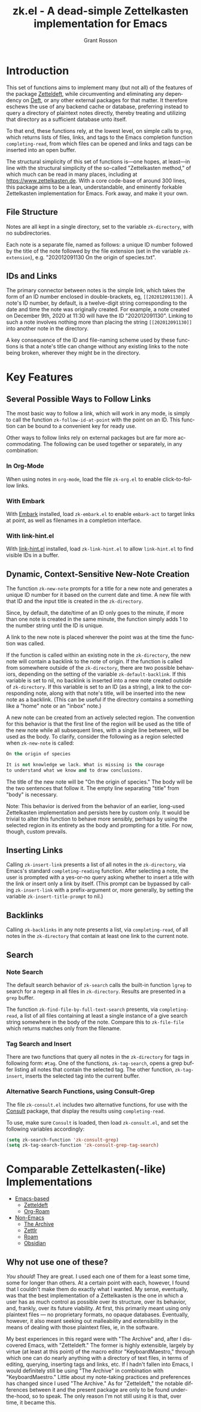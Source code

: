 #+title: zk.el - A dead-simple Zettelkasten implementation for Emacs
#+author: Grant Rosson
#+language: en

* Introduction

This set of functions aims to implement many (but not all) of the features of
the package [[https://github.com/EFLS/zetteldeft/][Zetteldeft]], while circumventing and eliminating any dependency on
[[https://github.com/jrblevin/deft][Deft]], or any other external packages for that matter. It therefore eschews the
use of any backend cache or database, preferring instead to query a directory
of plaintext notes directly, thereby treating and utilizing that directory as
a sufficient database unto itself.

To that end, these functions rely, at the lowest level, on simple calls to
=grep=, which returns lists of files, links, and tags to the Emacs completion
function =completing-read=, from which files can be opened and links and tags
can be inserted into an open buffer.

The structural simplicity of this set of functions is---one hopes, at
least---in line with the structural simplicity of the so-called "Zettelkasten
method," of which much can be read in many places, including at
https://www.zettelkasten.de. With a core code-base of around 300 lines, this
package aims to be a lean, understandable, and eminently forkable
Zettelkasten implementation for Emacs. Fork away, and make it your own.

** File Structure

Notes are all kept in a single directory, set to the variable =zk-directory=,
with no subdirectories.

Each note is a separate file, named as follows: a unique ID number followed
by the title of the note followed by the file extension (set in the variable
=zk-extension=), e.g. "202012091130 On the origin of species.txt".

** IDs and Links

The primary connector between notes is the simple link, which takes the form
of an ID number enclosed in double-brackets, eg, =[[202012091130]]=. A note's
ID number, by default, is a twelve-digit string corresponding to the date and
time the note was originally created. For example, a note created on December
9th, 2020 at 11:30 will have the ID "202012091130". Linking to such a note
involves nothing more than placing the string =[[202012091130]]= into another
note in the directory.

A key consequence of the ID and file-naming scheme used by these functions is
that a note's title can change without any existing links to the note being
broken, wherever they might be in the directory.


* Key Features

** Several Possible Ways to Follow Links

The most basic way to follow a link, which will work in any mode, is
simply to call the function =zk-follow-id-at-point= with the point on an ID.
This function can be bound to a convenient key for ready use.

Other ways to follow links rely on external packages but are far more
accommodating. The following can be used together or separately, in any
combination:

*** In Org-Mode

When using notes in =org-mode=, load the file =zk-org.el= to enable
click-to-follow links.

*** With Embark

With [[https://github.com/oantolin/embark][Embark]] installed, load =zk-embark.el= to enable =embark-act= to target
links at point, as well as filenames in a completion interface.

*** With link-hint.el

With [[https://github.com/noctuid/link-hint.el][link-hint.el]] installed, load =zk-link-hint.el= to allow =link-hint.el=
to find visible IDs in a buffer.

** Dynamic, Context-Sensitive New-Note Creation

The function =zk-new-note= prompts for a title for a new note and generates a
unique ID number for it based on the current date and time. A new file with
that ID and the input title is created in the =zk-directory=.

Since, by default, the date/time of an ID only goes to the minute, if more
than one note is created in the same minute, the function simply adds 1 to
the number string until the ID is unique.

A link to the new note is placed wherever the point was at the time the
function was called.

If the function is called within an existing note in the =zk-directory=, the
new note will contain a backlink to the note of origin. If the function is
called from somewhere outside of the =zk-directory=, there are two possible
behaviors, depending on the setting of the variable =zk-default-backlink=. If
this variable is set to nil, no backlink is inserted into a new note created
outside of =zk-directory=. If this variable is set to an ID (as a string), a
link to the corresponding note, along with that note's title, will be
inserted into the new note as a backlink. (This can be useful if the
directory contains a something like a "home" note or an "inbox" note.)

A new note can be created from an actively selected region. The convention
for this behavior is that the first line of the region will be used as the
title of the new note while all subsequent lines, with a single line between,
will be used as the body. To clarify, consider the following as a region
selected when =zk-new-note= is called:

#+begin_src emacs-lisp
On the origin of species

It is not knowledge we lack. What is missing is the courage
to understand what we know and to draw conclusions.
#+end_src

The title of the new note will be "On the origin of species." The body will
be the two sentences that follow it. The empty line separating "title" from
"body" is necessary.

Note: This behavior is derived from the behavior of an earlier, long-used
Zettelkasten implementation and persists here by custom only. It would be
trivial to alter this function to behave more sensibly, perhaps by using the
selected region in its entirety as the body and prompting for a title. For
now, though, custom prevails.

** Inserting Links

Calling =zk-insert-link= presents a list of all notes in the =zk-directory=,
via Emacs's standard =completing-reading= function. After selecting a note,
the user is prompted with a yes-or-no query asking whether to insert a title
with the link or insert only a link by itself. (This prompt can be bypassed
by calling =zk-insert-link= with a prefix-argument or, more generally, by
setting the variable =zk-insert-title-prompt= to nil.)

** Backlinks

Calling =zk-backlinks= in any note presents a list, via =completing-read=, of
all notes in the =zk-directory= that contain at least one link to the current
note.

** Search

*** Note Search

The default search behavior of =zk-search= calls the built-in function
=lgrep= to search for a regexp in all files in =zk-directory=. Results are
presented in a =grep= buffer.

The function =zk-find-file-by-full-text-search= presents, via
=completing-read=, a list of all files containing at least a single instance
of a give search string somewhere in the body of the note. Compare this to
=zk-file-file= which returns matches only from the filename.

*** Tag Search and Insert

There are two functions that query all notes in the =zk-directory= for tags
in following form: =#tag=. One of the functions, =zk-tag-search=, opens a
grep buffer listing all notes that contain the selected tag. The other
function, =zk-tag-insert=, inserts the selected tag into the current buffer.

*** Alternative Search Functions, using Consult-Grep 

The file =zk-consult.el= includes two alternative functions, for use with the
[[https://github.com/minad/consult][Consult]] package, that display the results using =completing-read=.

To use, make sure =Consult= is loaded, then load =zk-consult.el=, and set
the following variables accordingly:

#+begin_src emacs-lisp
(setq zk-search-function 'zk-consult-grep)
(setq zk-tag-search-function 'zk-consult-grep-tag-search)
#+end_src

* Comparable Zettelkasten(-like) Implementations 

- _Emacs-based_
  - [[https://github.com/EFLS/zetteldeft][Zetteldeft]]
  - [[https://github.com/org-roam/org-roam][Org-Roam]]

- _Non-Emacs_
  - [[https://zettelkasten.de/the-archive/][The Archive]]
  - [[https://zettlr.com][Zettlr]]
  - [[https://roamresearch.com][Roam]]
  - [[https://obsidian.md][Obsidian]]

** Why not use one of these?

/You should/! They are great. I used each one of them for a least some time,
some for longer than others. At a certain point with each, however, I found
that I couldn't make them do exactly what I wanted. My sense, eventually, was
that the best implementation of a Zettelkasten is the one in which a user has
as much control as possible over its structure, over its behavior, and,
frankly, over its future viability. At first, this primarily meant using only
plaintext files --- no proprietary formats, no opaque databases. Eventually,
however, it also meant seeking out malleability and extensibility in the
means of dealing with those plaintext files, ie, in the software.

My best experiences in this regard were with "The Archive" and, after I
discovered Emacs, with "Zetteldeft." The former is highly extensible, largely
by virtue (at least at this point) of the macro editor "KeyboardMaestro,"
through which one can do nearly anything with a directory of text files, in
terms of editing, querying, inserting tags and links, etc. If I hadn't fallen
into Emacs, I would definitely still be using "The Archive" in combination
with "KeyboardMaestro." Little about my note-taking practices and preferences
has changed since I used "The Archive." As for "Zetteldeft," the notable
differences between it and the present package are only to be found
under-the-hood, so to speak. The only reason I'm not still using it is that,
over time, it became this.
